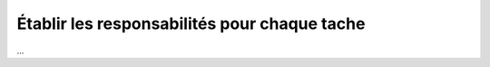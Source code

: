 ======================================================
Établir les responsabilités pour chaque tache
======================================================

...